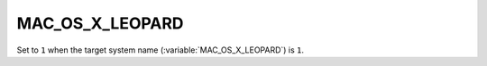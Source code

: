 MAC_OS_X_LEOPARD 
-------

Set to ``1`` when the target system name (:variable:`MAC_OS_X_LEOPARD`) is
``1``. 
